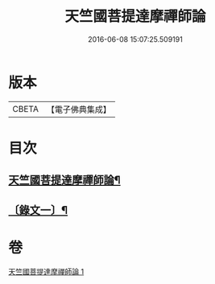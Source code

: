 #+TITLE: 天竺國菩提達摩禪師論 
#+DATE: 2016-06-08 15:07:25.509191

* 版本
 |     CBETA|【電子佛典集成】|

* 目次
** [[file:KR6v0024_001.txt::001-0166a2][天竺國菩提達摩禪師論¶]]
** [[file:KR6v0024_001.txt::001-0166a17][〔錄文一〕¶]]

* 卷
[[file:KR6v0024_001.txt][天竺國菩提達摩禪師論 1]]

